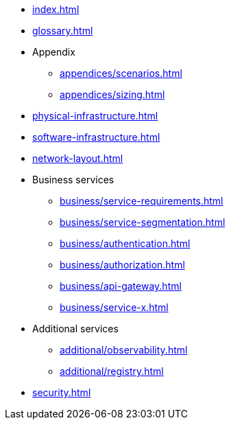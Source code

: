 * xref:index.adoc[]
* xref:glossary.adoc[]

* Appendix
** xref:appendices/scenarios.adoc[]
** xref:appendices/sizing.adoc[]

* xref:physical-infrastructure.adoc[]

* xref:software-infrastructure.adoc[]

* xref:network-layout.adoc[]

* Business services
** xref:business/service-requirements.adoc[]
** xref:business/service-segmentation.adoc[]
** xref:business/authentication.adoc[]
** xref:business/authorization.adoc[]
** xref:business/api-gateway.adoc[]
** xref:business/service-x.adoc[]

* Additional services
** xref:additional/observability.adoc[]
** xref:additional/registry.adoc[]

* xref:security.adoc[]
